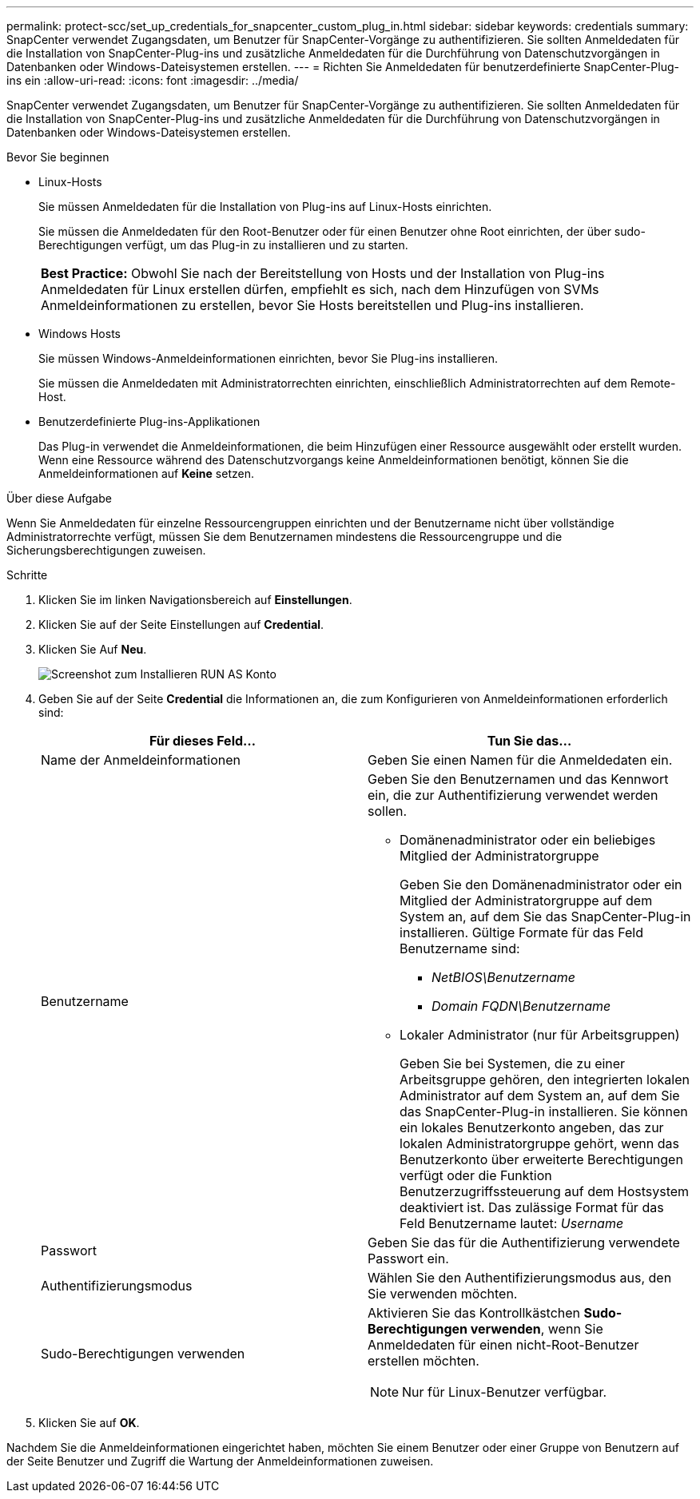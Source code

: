---
permalink: protect-scc/set_up_credentials_for_snapcenter_custom_plug_in.html 
sidebar: sidebar 
keywords: credentials 
summary: SnapCenter verwendet Zugangsdaten, um Benutzer für SnapCenter-Vorgänge zu authentifizieren. Sie sollten Anmeldedaten für die Installation von SnapCenter-Plug-ins und zusätzliche Anmeldedaten für die Durchführung von Datenschutzvorgängen in Datenbanken oder Windows-Dateisystemen erstellen. 
---
= Richten Sie Anmeldedaten für benutzerdefinierte SnapCenter-Plug-ins ein
:allow-uri-read: 
:icons: font
:imagesdir: ../media/


[role="lead"]
SnapCenter verwendet Zugangsdaten, um Benutzer für SnapCenter-Vorgänge zu authentifizieren. Sie sollten Anmeldedaten für die Installation von SnapCenter-Plug-ins und zusätzliche Anmeldedaten für die Durchführung von Datenschutzvorgängen in Datenbanken oder Windows-Dateisystemen erstellen.

.Bevor Sie beginnen
* Linux-Hosts
+
Sie müssen Anmeldedaten für die Installation von Plug-ins auf Linux-Hosts einrichten.

+
Sie müssen die Anmeldedaten für den Root-Benutzer oder für einen Benutzer ohne Root einrichten, der über sudo-Berechtigungen verfügt, um das Plug-in zu installieren und zu starten.

+
|===


| *Best Practice:* Obwohl Sie nach der Bereitstellung von Hosts und der Installation von Plug-ins Anmeldedaten für Linux erstellen dürfen, empfiehlt es sich, nach dem Hinzufügen von SVMs Anmeldeinformationen zu erstellen, bevor Sie Hosts bereitstellen und Plug-ins installieren. 
|===
* Windows Hosts
+
Sie müssen Windows-Anmeldeinformationen einrichten, bevor Sie Plug-ins installieren.

+
Sie müssen die Anmeldedaten mit Administratorrechten einrichten, einschließlich Administratorrechten auf dem Remote-Host.

* Benutzerdefinierte Plug-ins-Applikationen
+
Das Plug-in verwendet die Anmeldeinformationen, die beim Hinzufügen einer Ressource ausgewählt oder erstellt wurden. Wenn eine Ressource während des Datenschutzvorgangs keine Anmeldeinformationen benötigt, können Sie die Anmeldeinformationen auf *Keine* setzen.



.Über diese Aufgabe
Wenn Sie Anmeldedaten für einzelne Ressourcengruppen einrichten und der Benutzername nicht über vollständige Administratorrechte verfügt, müssen Sie dem Benutzernamen mindestens die Ressourcengruppe und die Sicherungsberechtigungen zuweisen.

.Schritte
. Klicken Sie im linken Navigationsbereich auf *Einstellungen*.
. Klicken Sie auf der Seite Einstellungen auf *Credential*.
. Klicken Sie Auf *Neu*.
+
image::../media/install_runas_account.gif[Screenshot zum Installieren RUN AS Konto]

. Geben Sie auf der Seite *Credential* die Informationen an, die zum Konfigurieren von Anmeldeinformationen erforderlich sind:
+
|===
| Für dieses Feld... | Tun Sie das... 


 a| 
Name der Anmeldeinformationen
 a| 
Geben Sie einen Namen für die Anmeldedaten ein.



 a| 
Benutzername
 a| 
Geben Sie den Benutzernamen und das Kennwort ein, die zur Authentifizierung verwendet werden sollen.

** Domänenadministrator oder ein beliebiges Mitglied der Administratorgruppe
+
Geben Sie den Domänenadministrator oder ein Mitglied der Administratorgruppe auf dem System an, auf dem Sie das SnapCenter-Plug-in installieren. Gültige Formate für das Feld Benutzername sind:

+
*** _NetBIOS\Benutzername_
*** _Domain FQDN\Benutzername_


** Lokaler Administrator (nur für Arbeitsgruppen)
+
Geben Sie bei Systemen, die zu einer Arbeitsgruppe gehören, den integrierten lokalen Administrator auf dem System an, auf dem Sie das SnapCenter-Plug-in installieren. Sie können ein lokales Benutzerkonto angeben, das zur lokalen Administratorgruppe gehört, wenn das Benutzerkonto über erweiterte Berechtigungen verfügt oder die Funktion Benutzerzugriffssteuerung auf dem Hostsystem deaktiviert ist. Das zulässige Format für das Feld Benutzername lautet: _Username_





 a| 
Passwort
 a| 
Geben Sie das für die Authentifizierung verwendete Passwort ein.



 a| 
Authentifizierungsmodus
 a| 
Wählen Sie den Authentifizierungsmodus aus, den Sie verwenden möchten.



 a| 
Sudo-Berechtigungen verwenden
 a| 
Aktivieren Sie das Kontrollkästchen *Sudo-Berechtigungen verwenden*, wenn Sie Anmeldedaten für einen nicht-Root-Benutzer erstellen möchten.


NOTE: Nur für Linux-Benutzer verfügbar.

|===
. Klicken Sie auf *OK*.


Nachdem Sie die Anmeldeinformationen eingerichtet haben, möchten Sie einem Benutzer oder einer Gruppe von Benutzern auf der Seite Benutzer und Zugriff die Wartung der Anmeldeinformationen zuweisen.
